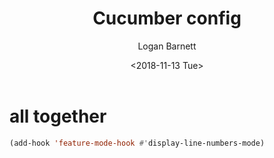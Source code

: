 #+title:    Cucumber config
#+author:   Logan Barnett
#+email:    logustus@gmail.com
#+date:     <2018-11-13 Tue>
#+language: en
#+tags:     config cucumber

* all together

  #+begin_src emacs-lisp
    (add-hook 'feature-mode-hook #'display-line-numbers-mode)
  #+end_src
